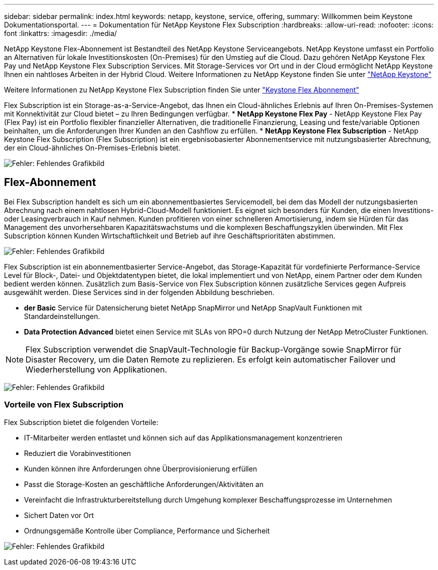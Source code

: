 ---
sidebar: sidebar 
permalink: index.html 
keywords: netapp, keystone, service, offering, 
summary: Willkommen beim Keystone Dokumentationsportal. 
---
= Dokumentation für NetApp Keystone Flex Subscription
:hardbreaks:
:allow-uri-read: 
:nofooter: 
:icons: font
:linkattrs: 
:imagesdir: ./media/


NetApp Keystone Flex-Abonnement ist Bestandteil des NetApp Keystone Serviceangebots. NetApp Keystone umfasst ein Portfolio an Alternativen für lokale Investitionskosten (On-Premises) für den Umstieg auf die Cloud. Dazu gehören NetApp Keystone Flex Pay und NetApp Keystone Flex Subscription Services. Mit Storage-Services vor Ort und in der Cloud ermöglicht NetApp Keystone Ihnen ein nahtloses Arbeiten in der Hybrid Cloud. Weitere Informationen zu NetApp Keystone finden Sie unter link:https://www.netapp.com/services/subscriptions/keystone/["NetApp Keystone"]

Weitere Informationen zu NetApp Keystone Flex Subscription finden Sie unter link:https://www.netapp.com/services/subscriptions/keystone/flex-subscription["Keystone Flex Abonnement"]

Flex Subscription ist ein Storage-as-a-Service-Angebot, das Ihnen ein Cloud-ähnliches Erlebnis auf Ihren On-Premises-Systemen mit Konnektivität zur Cloud bietet – zu Ihren Bedingungen verfügbar. * *NetApp Keystone Flex Pay* - NetApp Keystone Flex Pay (Flex Pay) ist ein Portfolio flexibler finanzieller Alternativen, die traditionelle Finanzierung, Leasing und feste/variable Optionen beinhalten, um die Anforderungen Ihrer Kunden an den Cashflow zu erfüllen. * *NetApp Keystone Flex Subscription* - NetApp Keystone Flex Subscription (Flex Subscription) ist ein ergebnisobasierter Abonnementservice mit nutzungsbasierter Abrechnung, der ein Cloud-ähnliches On-Premises-Erlebnis bietet.

image:nkfsosm_image1.png["Fehler: Fehlendes Grafikbild"]



== Flex-Abonnement

Bei Flex Subscription handelt es sich um ein abonnementbasiertes Servicemodell, bei dem das Modell der nutzungsbasierten Abrechnung nach einem nahtlosen Hybrid-Cloud-Modell funktioniert. Es eignet sich besonders für Kunden, die einen Investitions- oder Leasingverbrauch in Kauf nehmen. Kunden profitieren von einer schnelleren Amortisierung, indem sie Hürden für das Management des unvorhersehbaren Kapazitätswachstums und die komplexen Beschaffungszyklen überwinden. Mit Flex Subscription können Kunden Wirtschaftlichkeit und Betrieb auf ihre Geschäftsprioritäten abstimmen.

image:nkfsosm_image2.png["Fehler: Fehlendes Grafikbild"]

Flex Subscription ist ein abonnementbasierter Service-Angebot, das Storage-Kapazität für vordefinierte Performance-Service Level für Block-, Datei- und Objektdatentypen bietet, die lokal implementiert und von NetApp, einem Partner oder dem Kunden bedient werden können. Zusätzlich zum Basis-Service von Flex Subscription können zusätzliche Services gegen Aufpreis ausgewählt werden. Diese Services sind in der folgenden Abbildung beschrieben.

* *der Basic* Service für Datensicherung bietet NetApp SnapMirror und NetApp SnapVault Funktionen mit Standardeinstellungen.
* *Data Protection Advanced* bietet einen Service mit SLAs von RPO=0 durch Nutzung der NetApp MetroCluster Funktionen.



NOTE: Flex Subscription verwendet die SnapVault-Technologie für Backup-Vorgänge sowie SnapMirror für Disaster Recovery, um die Daten Remote zu replizieren. Es erfolgt kein automatischer Failover und Wiederherstellung von Applikationen.

image:nkfsosm_image3.png["Fehler: Fehlendes Grafikbild"]



=== Vorteile von Flex Subscription

Flex Subscription bietet die folgenden Vorteile:

* IT-Mitarbeiter werden entlastet und können sich auf das Applikationsmanagement konzentrieren
* Reduziert die Vorabinvestitionen
* Kunden können ihre Anforderungen ohne Überprovisionierung erfüllen
* Passt die Storage-Kosten an geschäftliche Anforderungen/Aktivitäten an
* Vereinfacht die Infrastrukturbereitstellung durch Umgehung komplexer Beschaffungsprozesse im Unternehmen
* Sichert Daten vor Ort
* Ordnungsgemäße Kontrolle über Compliance, Performance und Sicherheit


image:nkfsosm_image4.png["Fehler: Fehlendes Grafikbild"]
